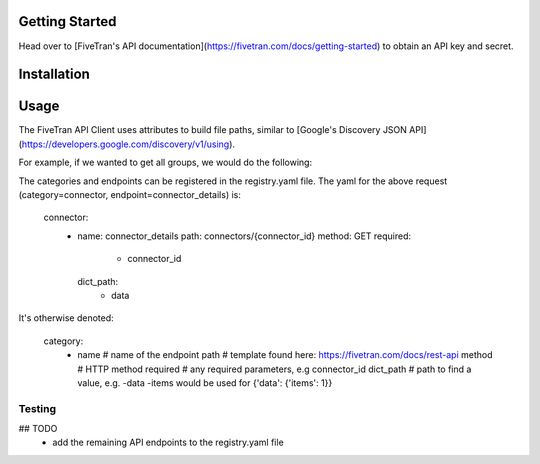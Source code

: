 Getting Started
===============

Head over to [FiveTran's API documentation](https://fivetran.com/docs/getting-started) to obtain an API key and secret.

Installation
============

.. code-block:: bash
    pip3 install -r requirements.txt

Usage
=====

The FiveTran API Client uses attributes to build file paths, similar to [Google's Discovery JSON API](https://developers.google.com/discovery/v1/using).

For example, if we wanted to get all groups, we would do the following:

.. code-block:: python
    #standard
    import os

    #local
    from auth import Auth
    from client import FiveTranAPI

    FIVETRAN_API_KEY = os.environ["FIVETRAN_API_KEY"]
    FIVETRAN_API_SECRET = os.environ["FIVETRAN_API_SECRET"]

    auth = Auth(api_key=FIVETRAN_API_KEY, 
                api_secret=FIVETRAN_API_SECRET)
    
    api = FiveTranAPI(auth=auth)
    result = api.connector.connector_details.execute(connector_id="123")



  api.<category>.<endpoint>.execute(**params)


The categories and endpoints can be registered in the registry.yaml file. The yaml for the above request (category=connector, endpoint=connector_details) is:


  connector:
    - name: connector_details
      path: connectors/{connector_id}
      method: GET
      required: 
        - connector_id
      dict_path:
        - data


It's otherwise denoted:


  category:
      - name # name of the endpoint
        path # template found here: https://fivetran.com/docs/rest-api
        method # HTTP method
        required # any required parameters, e.g connector_id
        dict_path # path to find a value, e.g. -data -items would be used for {'data': {'items': 1}}



Testing
-------

.. code-block:: bash
  FIVETRAN_API_KEY=<api-key> FIVETRAN_API_SECRET=<secret> pytest -m main -s -v


## TODO
 * add the remaining API endpoints to the registry.yaml file